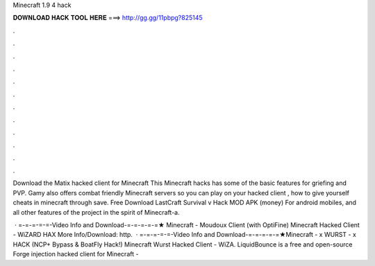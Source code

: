 Minecraft 1.9 4 hack



𝐃𝐎𝐖𝐍𝐋𝐎𝐀𝐃 𝐇𝐀𝐂𝐊 𝐓𝐎𝐎𝐋 𝐇𝐄𝐑𝐄 ===> http://gg.gg/11pbpg?825145



.



.



.



.



.



.



.



.



.



.



.



.

Download the Matix hacked client for Minecraft This Minecraft hacks has some of the basic features for griefing and PVP. Gamy also offers combat friendly Minecraft servers so you can play on your hacked client , how to give yourself cheats in minecraft through save. Free Download LastCraft Survival v Hack MOD APK (money) For android mobiles, and all other features of the project in the spirit of Minecraft-a.

 · =-=-=-=-=-Video Info and Download-=-=-=-=-=★ Minecraft - Moudoux Client (with OptiFine) Minecraft Hacked Client - WiZARD HAX More Info/Download: http.  · =-=-=-=-=-Video Info and Download-=-=-=-=-=★Minecraft - x WURST - x HACK (NCP+ Bypass & BoatFly Hack!) Minecraft Wurst Hacked Client - WiZA. LiquidBounce is a free and open-source Forge injection hacked client for Minecraft - 
